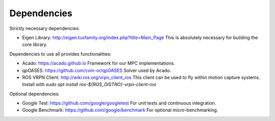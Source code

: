Dependencies
============

Strictly necessary dependencies:

* Eigen Library: http://eigen.tuxfamily.org/index.php?title=Main_Page
  This is absolutely necessary for building the core library.

Dependencies to use all provides functionalities:

* Acado: https://acado.github.io
  Framework for our MPC implementations.
* qpOASES: https://github.com/coin-or/qpOASES
  Solver used by Acado.
* ROS VRPN Client: http://wiki.ros.org/vrpn_client_ros
  This client can be used to fly within motion capture systems.
  Install with `sudo apt install ros-${ROS_DISTRO}-vrpn-client-ros`

Optional dependencies:

* Google Test: https://github.com/google/googletest
  For unit tests and continuous integration.
* Google Benchmark: https://github.com/google/benchmark
  For optional micro-benchmarking.

